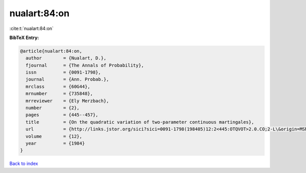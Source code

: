 nualart:84:on
=============

:cite:t:`nualart:84:on`

**BibTeX Entry:**

.. code-block:: bibtex

   @article{nualart:84:on,
     author        = {Nualart, D.},
     fjournal      = {The Annals of Probability},
     issn          = {0091-1798},
     journal       = {Ann. Probab.},
     mrclass       = {60G44},
     mrnumber      = {735848},
     mrreviewer    = {Ely Merzbach},
     number        = {2},
     pages         = {445--457},
     title         = {On the quadratic variation of two-parameter continuous martingales},
     url           = {http://links.jstor.org/sici?sici=0091-1798(198405)12:2<445:OTQVOT>2.0.CO;2-L\&origin=MSN},
     volume        = {12},
     year          = {1984}
   }

`Back to index <../By-Cite-Keys.rst>`_
